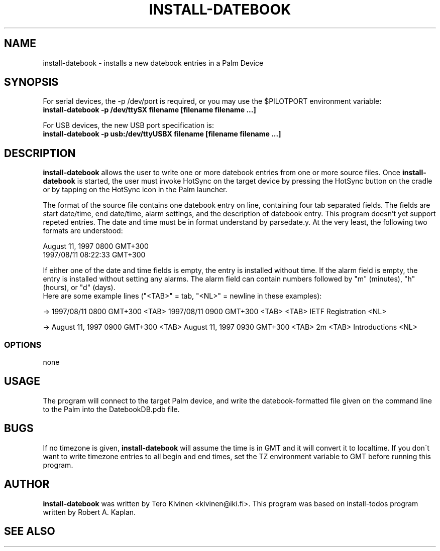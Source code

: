 .TH INSTALL-DATEBOOK 1 "Palm Computing Device Tools" "FSF" \" -*- nroff -*-

.SH NAME
install-datebook \- installs a new datebook entries in a Palm Device

.SH SYNOPSIS
For serial devices, the -p /dev/port is required, or you may use the
$PILOTPORT environment variable:
.br
.B install-datebook -p /dev/ttySX filename [filename filename ...] 
.LP
For USB devices, the new USB port specification is:
.br
.B install-datebook -p usb:/dev/ttyUSBX filename [filename filename ...]
.br

.SH DESCRIPTION
.B install-datebook
allows the user to write one or more datebook entries from one or more
source files. Once
.B install-datebook
is started, the user must invoke HotSync on the target device by pressing
the HotSync button on the cradle or by tapping on the HotSync icon in the
Palm launcher.
.LP
The format of the source file contains one datebook entry on line,
containing four tab separated fields. The fields are start date/time, end
date/time, alarm settings, and the description of datebook entry. This
program doesn't yet support repeted entries. The date and time must be in
format understand by parsedate.y. At the very least, the following two
formats are understood:
.LP
August 11, 1997 0800 GMT+300
.br
1997/08/11 08:22:33 GMT+300
.LP
If either one of the date and time fields is empty, the entry is installed
without time. If the alarm field is empty, the entry is installed without
setting any alarms. The alarm field can contain numbers followed by "m"
(minutes), "h" (hours), or "d" (days).
.br
Here are some example lines ("<TAB>" = tab, "<NL>" = newline in these
examples):
.LP
-> 1997/08/11 0800 GMT+300 <TAB> 1997/08/11 0900 GMT+300 <TAB> <TAB> IETF
Registration <NL>
.LP
-> August 11, 1997 0900 GMT+300 <TAB> August 11, 1997 0930 GMT+300 <TAB>
2m <TAB> Introductions <NL>

.SS OPTIONS
none

.SH USAGE
The program will connect to the target Palm device, and write the
datebook-formatted file given on the command line to the Palm into the
DatebookDB.pdb file.

.SH BUGS
If no timezone is given,
.B install-datebook
will assume the time is in GMT and it will convert it to localtime. If you
don\'t want to write timezone entries to all begin and end times, set the TZ
environment variable to GMT before running this program.

.SH AUTHOR
.B install-datebook
was written by Tero Kivinen <kivinen@iki.fi>. This program was based on
install-todos program written by Robert A. Kaplan.

.SH SEE ALSO
.br read-ical (1),
.br pilot-xfer (1),
.br ietf2datebook (1).

